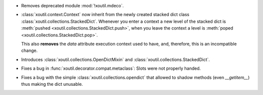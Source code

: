 - Removes deprecated module :mod:`!xoutil.mdeco`.

- :class:`xoutil.context.Context` now inherit from the newly created stacked
  dict class :class:`xoutil.collections.StackedDict`. Whenever you enter a
  context a new level of the stacked dict is :meth:`pushed
  <xoutil.collections.StackedDict.push>`, when you leave the context a level is
  :meth:`poped <xoutil.collections.StackedDict.pop>`.

  This also **removes** the `data` attribute execution context used to have,
  and, therefore, this is an incompatible change.

- Introduces :class:`xoutil.collections.OpenDictMixin` and
  :class:`xoutil.collections.StackedDict`.

- Fixes a bug in :func:`xoutil.decorator.compat.metaclass`: Slots were not
  properly handed.

- Fixes a bug with the simple :class:`xoutil.collections.opendict` that allowed
  to shadow methods (even `__getitem__`) thus making the dict unusable.
